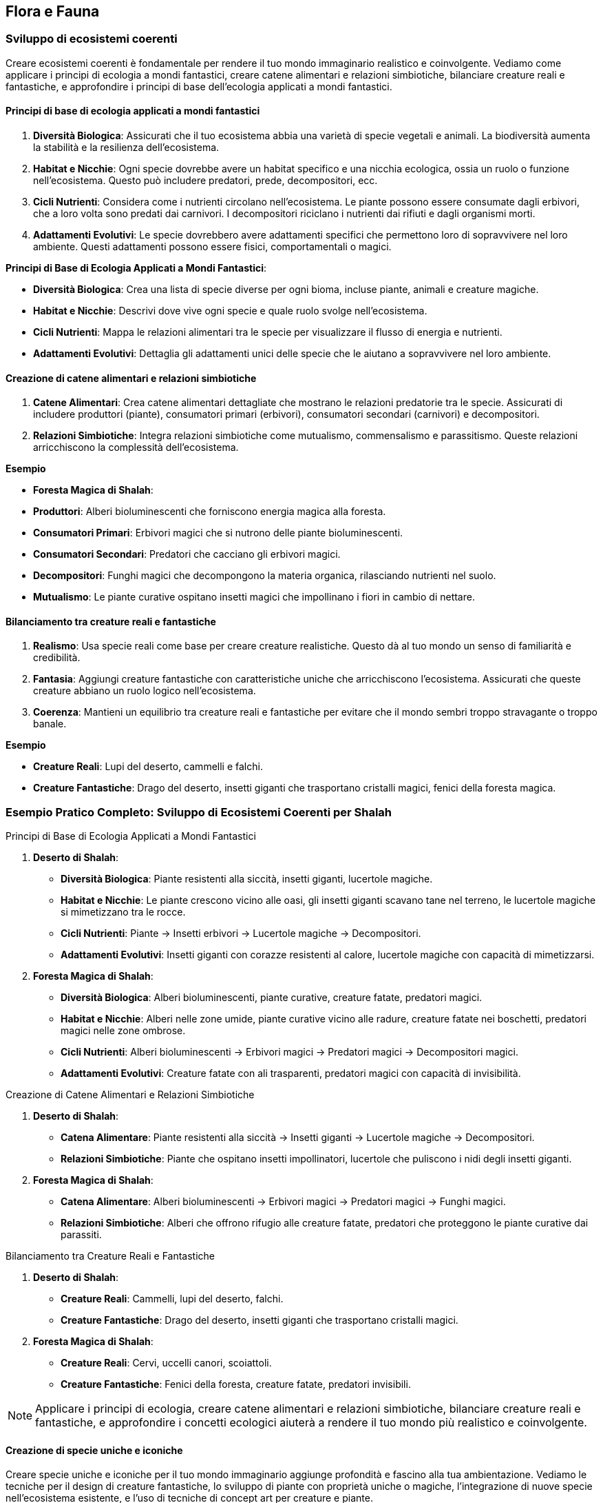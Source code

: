 == Flora e Fauna

=== Sviluppo di ecosistemi coerenti

Creare ecosistemi coerenti è fondamentale per rendere il tuo mondo
immaginario realistico e coinvolgente. Vediamo come applicare i principi di
ecologia a mondi fantastici, creare catene alimentari e relazioni
simbiotiche, bilanciare creature reali e fantastiche, e approfondire i
principi di base dell’ecologia applicati a mondi fantastici.

==== Principi di base di ecologia applicati a mondi fantastici

[arabic]
. *Diversità Biologica*: Assicurati che il tuo ecosistema abbia una
varietà di specie vegetali e animali. La biodiversità aumenta la
stabilità e la resilienza dell’ecosistema.
. *Habitat e Nicchie*: Ogni specie dovrebbe avere un habitat specifico e
una nicchia ecologica, ossia un ruolo o funzione nell’ecosistema. Questo
può includere predatori, prede, decompositori, ecc.
. *Cicli Nutrienti*: Considera come i nutrienti circolano
nell’ecosistema. Le piante possono essere consumate dagli erbivori, che
a loro volta sono predati dai carnivori. I decompositori riciclano i
nutrienti dai rifiuti e dagli organismi morti.
. *Adattamenti Evolutivi*: Le specie dovrebbero avere adattamenti
specifici che permettono loro di sopravvivere nel loro ambiente. Questi
adattamenti possono essere fisici, comportamentali o magici.

.*Principi di Base di Ecologia Applicati a Mondi Fantastici*: 
****
- *Diversità Biologica*: Crea una lista di specie diverse
per ogni bioma, incluse piante, animali e creature magiche. 
- *Habitat e Nicchie*: Descrivi dove vive ogni specie e quale ruolo svolge
nell’ecosistema. 
- *Cicli Nutrienti*: Mappa le relazioni alimentari tra
le specie per visualizzare il flusso di energia e nutrienti. 
- *Adattamenti Evolutivi*: Dettaglia gli adattamenti unici delle specie
che le aiutano a sopravvivere nel loro ambiente.
****

==== Creazione di catene alimentari e relazioni simbiotiche

[arabic]
. *Catene Alimentari*: Crea catene alimentari dettagliate che mostrano
le relazioni predatorie tra le specie. Assicurati di includere
produttori (piante), consumatori primari (erbivori), consumatori
secondari (carnivori) e decompositori.
. *Relazioni Simbiotiche*: Integra relazioni simbiotiche come
mutualismo, commensalismo e parassitismo. Queste relazioni arricchiscono
la complessità dell’ecosistema.

.*Esempio*
****
- *Foresta Magica di Shalah*: 
- *Produttori*: Alberi bioluminescenti che forniscono energia magica alla foresta. 
- *Consumatori Primari*: Erbivori magici che si nutrono delle piante
bioluminescenti. 
- *Consumatori Secondari*: Predatori che cacciano gli
erbivori magici. 
- *Decompositori*: Funghi magici che decompongono la
materia organica, rilasciando nutrienti nel suolo. 
- *Mutualismo*: Le
piante curative ospitano insetti magici che impollinano i fiori in
cambio di nettare.
****

==== Bilanciamento tra creature reali e fantastiche

[arabic]
. *Realismo*: Usa specie reali come base per creare creature
realistiche. Questo dà al tuo mondo un senso di familiarità e
credibilità.
. *Fantasia*: Aggiungi creature fantastiche con caratteristiche uniche
che arricchiscono l’ecosistema. Assicurati che queste creature abbiano
un ruolo logico nell’ecosistema.
. *Coerenza*: Mantieni un equilibrio tra creature reali e fantastiche
per evitare che il mondo sembri troppo stravagante o troppo banale.

.*Esempio*
****
- *Creature Reali*: Lupi del deserto, cammelli e falchi. 
- *Creature Fantastiche*: Drago del deserto, insetti giganti che
trasportano cristalli magici, fenici della foresta magica.
****

=== Esempio Pratico Completo: Sviluppo di Ecosistemi Coerenti per Shalah

.Principi di Base di Ecologia Applicati a Mondi Fantastici
****
[arabic]
. *Deserto di Shalah*:
* *Diversità Biologica*: Piante resistenti alla siccità, insetti
giganti, lucertole magiche.
* *Habitat e Nicchie*: Le piante crescono vicino alle oasi, gli insetti
giganti scavano tane nel terreno, le lucertole magiche si mimetizzano
tra le rocce.
* *Cicli Nutrienti*: Piante -> Insetti erbivori -> Lucertole magiche ->
Decompositori.
* *Adattamenti Evolutivi*: Insetti giganti con corazze resistenti al
calore, lucertole magiche con capacità di mimetizzarsi.
. *Foresta Magica di Shalah*:
* *Diversità Biologica*: Alberi bioluminescenti, piante curative,
creature fatate, predatori magici.
* *Habitat e Nicchie*: Alberi nelle zone umide, piante curative vicino
alle radure, creature fatate nei boschetti, predatori magici nelle zone
ombrose.
* *Cicli Nutrienti*: Alberi bioluminescenti -> Erbivori magici ->
Predatori magici -> Decompositori magici.
* *Adattamenti Evolutivi*: Creature fatate con ali trasparenti,
predatori magici con capacità di invisibilità.
****

.Creazione di Catene Alimentari e Relazioni Simbiotiche
****
[arabic]
. *Deserto di Shalah*:
* *Catena Alimentare*: Piante resistenti alla siccità -> Insetti giganti
-> Lucertole magiche -> Decompositori.
* *Relazioni Simbiotiche*: Piante che ospitano insetti impollinatori,
lucertole che puliscono i nidi degli insetti giganti.
. *Foresta Magica di Shalah*:
* *Catena Alimentare*: Alberi bioluminescenti -> Erbivori magici ->
Predatori magici -> Funghi magici.
* *Relazioni Simbiotiche*: Alberi che offrono rifugio alle creature
fatate, predatori che proteggono le piante curative dai parassiti.
****

.Bilanciamento tra Creature Reali e Fantastiche
****
[arabic]
. *Deserto di Shalah*:
* *Creature Reali*: Cammelli, lupi del deserto, falchi.
* *Creature Fantastiche*: Drago del deserto, insetti giganti che
trasportano cristalli magici.
. *Foresta Magica di Shalah*:
* *Creature Reali*: Cervi, uccelli canori, scoiattoli.
* *Creature Fantastiche*: Fenici della foresta, creature fatate,
predatori invisibili.
****

NOTE: Applicare i principi di ecologia,
creare catene alimentari e relazioni simbiotiche, bilanciare creature
reali e fantastiche, e approfondire i concetti ecologici aiuterà a
rendere il tuo mondo più realistico e coinvolgente.

==== Creazione di specie uniche e iconiche

Creare specie uniche e iconiche per il tuo mondo immaginario aggiunge
profondità e fascino alla tua ambientazione. Vediamo le tecniche per il
design di creature fantastiche, lo sviluppo di piante con proprietà
uniche o magiche, l’integrazione di nuove specie nell’ecosistema
esistente, e l’uso di tecniche di concept art per creature e piante.

===== Tecniche per il design di creature fantastiche

[arabic]
. *Ispirazione dalla Natura*: Usa elementi di animali reali per creare
creature fantastiche. Combinare caratteristiche di diverse specie può
risultare in creature uniche.
. *Anatomia Credibile*: Anche le creature più fantastiche dovrebbero
avere un’anatomia credibile per sembrare realistiche. Considera come le
ossa, i muscoli e gli organi supportano le loro funzioni.
. *Adattamenti Evolutivi*: Le creature dovrebbero avere adattamenti
specifici che le aiutano a sopravvivere nel loro ambiente. Questi
possono includere ali, artigli, pelli corazzate, o capacità magiche.
. *Ruolo Ecologico*: Ogni creatura dovrebbe avere un ruolo
nell’ecosistema. Questo può includere predatori, prede, decompositori, o
creature simbiotiche.

.*Esempio*
****
*Drago del Deserto*: Un rettile gigante con ali membranose,
pelle resistente al calore e la capacità di sputare fuoco. Vive nelle
caverne sotterranee e caccia grandi prede nel deserto.
****

===== Sviluppo di piante con proprietà uniche o magiche

[arabic]
. *Proprietà Magiche*: Le piante possono avere proprietà magiche che
influenzano la flora e la fauna circostanti. Queste proprietà possono
includere effetti curativi, bioluminescenza, o crescita accelerata.
. *Utilizzi Culturali*: Considera come le piante vengono utilizzate
dalle culture locali. Possono essere usate per scopi medicinali,
rituali, o come fonte di cibo.
. *Adattamenti Ambientali*: Le piante dovrebbero essere adattate al loro
ambiente. Le piante del deserto potrebbero avere foglie spesse per
conservare l’acqua, mentre le piante della foresta potrebbero avere
radici profonde per assorbire nutrienti.

*Esempio*: - *Fiore di Luce*: Una pianta della Foresta Magica con petali
bioluminescenti che emettono luce durante la notte. Ha proprietà
curative e viene utilizzata nei rituali di guarigione.

===== Integrazione di nuove specie nell’ecosistema esistente

[arabic]
. *Equilibrio Ecologico*: Assicurati che le nuove specie si integrino
senza destabilizzare l’ecosistema. Considera le interazioni con le
specie esistenti.
. *Relazioni Simbiotiche*: Le nuove specie possono avere relazioni
simbiotiche con le specie esistenti, come impollinatori e piante, o
predatori e prede.
. *Impatto Ambientale*: Considera l’impatto delle nuove specie
sull’ambiente. Possono alterare il paesaggio, cambiare il clima locale,
o influenzare la disponibilità di risorse.

.*Esempio*
****
*Insetti Magici del Deserto*: Insetti che trasportano
cristalli magici. Hanno una relazione simbiotica con le piante del
deserto, impollinandole e aiutandole a crescere.
****

===== Tecniche di concept art per creature e piante (anche con l’uso di IA generativa)

[arabic]
. *Sketching e Disegni Preliminari*: Inizia con schizzi preliminari per
esplorare forme e caratteristiche. Usa matite, penne o strumenti
digitali.
. *Colorazione e Dettagli*: Aggiungi colori e dettagli per dare vita
alle creature e alle piante. Usa software come Photoshop, Procreate o
altre applicazioni di disegno digitale.
. *IA Generativa*: Utilizza strumenti di IA generativa come DALL-E,
MidJourney o Artbreeder per esplorare nuove idee e creare immagini
uniche. Questi strumenti possono aiutare a combinare elementi diversi e
generare varianti.
. *Feedback e Iterazione*: Raccogli feedback dai colleghi o dal pubblico
e iterare sui tuoi design per migliorarli e renderli più coerenti con il
tuo mondo.

.*Esempio*
****
*Concept Art del Drago del Deserto*: Inizia con schizzi a
matita per definire la forma generale. Usa un software di disegno
digitale per aggiungere colori e dettagli come le scaglie e le ali.
Infine, utilizza un’IA generativa per esplorare varianti del design,
come diverse configurazioni di ali o pattern di scaglie.
****

=== Esempio Pratico Completo: Creazione di Specie Uniche e Iconiche per Shalah

.Tecniche per il Design di Creature Fantastiche
****
[arabic]
. *Drago del Deserto*:
* *Ispirazione dalla Natura*: Combinazione di caratteristiche di rettili
e uccelli.
* *Anatomia Credibile*: Ossatura robusta, muscolatura potente, ali
membranose.
* *Adattamenti Evolutivi*: Pelle resistente al calore, capacità di
sputare fuoco per cacciare e difendersi.
* *Ruolo Ecologico*: Predatore di punta nel deserto, mantiene
l’equilibrio della popolazione di grandi erbivori.
****

.Sviluppo di Piante con Proprietà Uniche o Magiche
****
[arabic]
. *Fiore di Luce*:
* *Proprietà Magiche*: Petali bioluminescenti con effetti curativi.
* *Utilizzi Culturali*: Usato nei rituali di guarigione e come fonte di
luce naturale.
* *Adattamenti Ambientali*: Radici profonde per assorbire nutrienti in
un terreno magico.
****

.Integrazione di Nuove Specie nell’Ecosistema Esistente
****
[arabic]
. *Insetti Magici del Deserto*:
* *Equilibrio Ecologico*: Impollinatori che supportano la crescita delle
piante del deserto.
* *Relazioni Simbiotiche*: Le piante offrono nettare magico, gli insetti
aiutano nella riproduzione delle piante.
* *Impatto Ambientale*: Migliorano la biodiversità e stabilizzano
l’ecosistema del deserto.
****

.Tecniche di Concept Art per Creature e Piante
****
[arabic]
. *Concept Art del Drago del Deserto*:
* *Sketching e Disegni Preliminari*: Schizzi a matita per esplorare
diverse forme e posture.
* *Colorazione e Dettagli*: Uso di software come Photoshop per
aggiungere colori realistici e dettagli come scaglie e artigli.
* *IA Generativa*: Utilizzo di strumenti come Artbreeder per generare
varianti del design del drago, esplorando diverse configurazioni di ali
e pattern di scaglie.
* *Feedback e Iterazione*: Raccogli feedback dai colleghi e itera sui
disegni per migliorare e perfezionare il design.
****

NOTE: Il design di creature fantastiche, lo sviluppo di
piante magiche, l’integrazione nell’ecosistema esistente e l’uso di
tecniche di concept art ti aiuteranno a costruire un mondo ricco e
affascinante.

==== Integrazione della flora e fauna nella cultura e nell’economia

Integrare la flora e la fauna nella cultura e nell’economia del tuo
mondo immaginario aggiunge profondità e realismo. Vediamo come utilizzare
piante e animali nella medicina tradizionale, il ruolo delle creature
nell’agricoltura e nell’industria, e l’impatto culturale e religioso di
specie particolari.

===== Utilizzo di piante e animali nella medicina tradizionale

[arabic]
. *Erbe Medicinali*: Identifica piante con proprietà curative che
possono essere utilizzate nella medicina tradizionale. Le piante possono
curare malattie, alleviare dolori, o essere usate in pozioni e unguenti.
. *Animali Guaritori*: Alcuni animali possono avere proprietà curative o
essere parte di rituali di guarigione. Possono produrre sostanze utili o
essere simboli di salute e benessere.
. *Rituali e Incantesimi*: Le piante e gli animali possono essere
utilizzati in rituali magici o religiosi per promuovere la guarigione. I
rituali possono includere l’uso di parti specifiche di piante o animali.

.*Esempio*
****
*Fiore di Luce*: Usato nella medicina tradizionale per
creare unguenti che accelerano la guarigione delle ferite. Le sue
proprietà bioluminescenti sono anche utilizzate in rituali di
purificazione.
****

===== Ruolo delle creature nell’agricoltura e nell’industria

[arabic]
. *Animali da Lavoro*: Alcune creature possono essere addomesticate e
utilizzate per lavori agricoli come l’aratura, il trasporto di carichi,
o la protezione delle colture.
. *Insetti Impollinatori*: Gli insetti giocano un ruolo cruciale
nell’impollinazione delle piante, aumentando la produttività agricola.
Specie di insetti fantastici possono avere capacità uniche che
migliorano le rese agricole.
. *Produzione di Risorse*: Alcune creature possono produrre risorse
utili come lana, latte, miele magico, o materiali da costruzione. Questi
prodotti possono essere fondamentali per l’industria locale.

.*Esempio*
****
*Insetti Magici del Deserto*: Impollinano le piante del
deserto, aumentandone la produttività. Producono anche una sostanza
simile al miele, ricca di proprietà energetiche.
****

===== Impatto culturale e religioso di specie particolari

[arabic]
. *Simboli e Totem*: Alcune specie possono avere un significato
simbolico e essere venerati come totem o spiriti protettori. Possono
essere considerati portafortuna o custodi delle tradizioni.
. *Animali Sacri*: Alcune creature possono essere considerate sacre e
intoccabili. Possono avere santuari dedicati a loro e essere parte
integrante delle cerimonie religiose.
. *Leggende e Miti*: Le storie e le leggende legate a specie particolari
possono influenzare la cultura e la religione. Le leggende possono
spiegare l’origine del mondo, giustificare le tradizioni o insegnare
valori morali.

.*Esempio*
****
*Drago del Deserto*: Considerato un simbolo di potere e
protezione. Le tribù del deserto costruiscono santuari in suo onore e
credono che avvistare un drago porti fortuna e prosperità.
****

=== Esempio Pratico Completo: Integrazione della Flora e Fauna nella Cultura e nell’Economia di Shalah

.Utilizzo di Piante e Animali nella Medicina Tradizionale
****
[arabic]
. *Fiore di Luce*:
* *Uso Medico*: Utilizzato per creare unguenti curativi che accelerano
la guarigione delle ferite e alleviano i dolori.
* *Rituali di Guarigione*: Usato nei rituali di purificazione per
eliminare energie negative.
. *Lucertole Magiche*:
* *Uso Medico*: La loro saliva ha proprietà antibatteriche e viene
utilizzata per trattare infezioni.
****

.Ruolo delle Creature nell’Agricoltura e nell’Industria
****
[arabic]
. *Insetti Magici del Deserto*:
* *Agricoltura*: Impollinano le piante del deserto, migliorando la resa
delle colture.
* *Produzione di Risorse*: Producono una sostanza simile al miele,
utilizzata come fonte di energia e in pozioni magiche.
. *Drago del Deserto*:
* *Protezione delle Colture*: Temuto dai predatori, protegge le colture
dalle incursioni degli animali selvatici.
* *Raccolta di Risorse*: Le sue scaglie sono raccolte dopo la muta e
utilizzate per creare armature resistenti.
****

.Impatto Culturale e Religioso di Specie Particolari
****
[arabic]
. *Drago del Deserto*:
* *Simbolo di Potere*: Rappresenta potere e protezione. Avvistare un
drago è considerato un segno di buona sorte.
* *Santuari e Cerimonie*: Le tribù costruiscono santuari in suo onore e
celebrano festival per chiedere la sua benedizione.
. *Fenici della Foresta Magica*:
* *Animali Sacri*: Considerati messaggeri degli dei. Uccidere una fenice
è un sacrilegio punito severamente.
* *Leggende e Miti*: Le storie sulle fenici spiegano l’origine della
Foresta Magica e insegnano l’importanza della rinascita e della
trasformazione.
****

NOTE: Questo arricchisce
la narrazione e rende il tuo mondo più credibile e affascinante. La
medicina tradizionale, il ruolo nell’agricoltura e nell’industria, e
l’impatto culturale e religioso delle specie particolari sono elementi
fondamentali per costruire un mondo vivo e vibrante.

